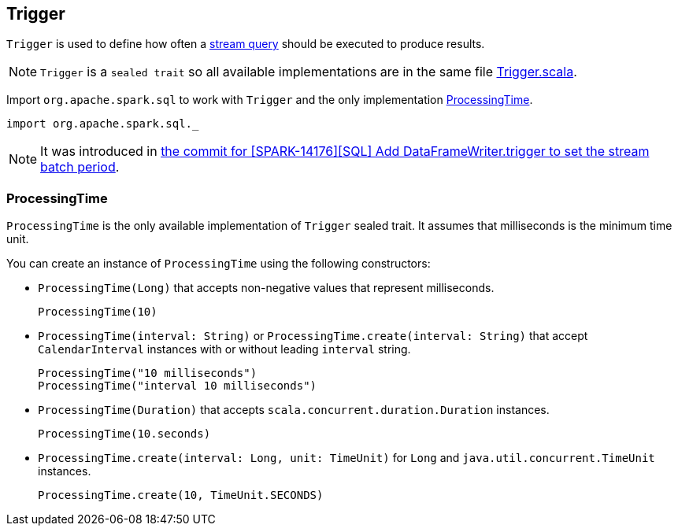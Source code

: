 == Trigger

`Trigger` is used to define how often a link:spark-sql-continuousquery.adoc[stream query] should be executed to produce results.

NOTE: `Trigger` is a `sealed trait` so all available implementations are in the same file https://github.com/apache/spark/blob/master/sql/core/src/main/scala/org/apache/spark/sql/Trigger.scala[Trigger.scala].

Import `org.apache.spark.sql` to work with `Trigger` and the only implementation <<ProcessingTime, ProcessingTime>>.

[source, scala]
----
import org.apache.spark.sql._
----

NOTE: It was introduced in https://github.com/apache/spark/commit/855ed44ed31210d2001d7ce67c8fa99f8416edd3[the commit for [SPARK-14176\][SQL\] Add DataFrameWriter.trigger to set the stream batch period].

=== [[ProcessingTime]] ProcessingTime

`ProcessingTime` is the only available implementation of `Trigger` sealed trait. It assumes that milliseconds is the minimum time unit.

You can create an instance of `ProcessingTime` using the following constructors:

* `ProcessingTime(Long)` that accepts non-negative values that represent milliseconds.
+
```
ProcessingTime(10)
```
* `ProcessingTime(interval: String)` or `ProcessingTime.create(interval: String)` that accept `CalendarInterval` instances with or without leading `interval` string.
+
```
ProcessingTime("10 milliseconds")
ProcessingTime("interval 10 milliseconds")
```
* `ProcessingTime(Duration)` that accepts `scala.concurrent.duration.Duration` instances.
+
```
ProcessingTime(10.seconds)
```
* `ProcessingTime.create(interval: Long, unit: TimeUnit)` for `Long` and `java.util.concurrent.TimeUnit` instances.
+
```
ProcessingTime.create(10, TimeUnit.SECONDS)
```
